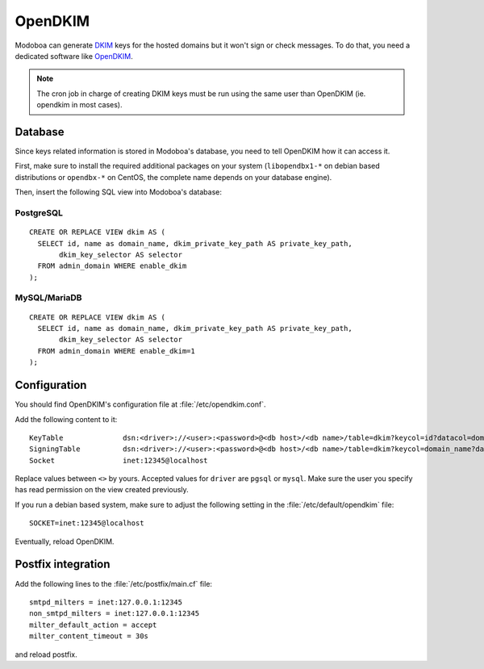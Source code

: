 ########
OpenDKIM
########

Modoboa can generate `DKIM
<https://en.wikipedia.org/wiki/DomainKeys_Identified_Mail>`_ keys for
the hosted domains but it won't sign or check messages. To do that,
you need a dedicated software like `OpenDKIM <http://opendkim.org/>`_.

.. note::

   The cron job in charge of creating DKIM keys must be run using the
   same user than OpenDKIM (ie. opendkim in most cases).

Database
========

Since keys related information is stored in Modoboa's database, you
need to tell OpenDKIM how it can access it.

First, make sure to install the required additional packages on your
system (``libopendbx1-*`` on debian based distributions or ``opendbx-*``
on CentOS, the complete name depends on your database engine).

Then, insert the following SQL view into Modoboa's database:

PostgreSQL
----------

::

   CREATE OR REPLACE VIEW dkim AS (
     SELECT id, name as domain_name, dkim_private_key_path AS private_key_path,
          dkim_key_selector AS selector
     FROM admin_domain WHERE enable_dkim
   );

MySQL/MariaDB
-------------

::

   CREATE OR REPLACE VIEW dkim AS (
     SELECT id, name as domain_name, dkim_private_key_path AS private_key_path,
          dkim_key_selector AS selector
     FROM admin_domain WHERE enable_dkim=1
   );

Configuration
=============

You should find OpenDKIM's configuration file at :file:`/etc/opendkim.conf`.

Add the following content to it::

  KeyTable		dsn:<driver>://<user>:<password>@<db host>/<db name>/table=dkim?keycol=id?datacol=domain_name,selector,private_key_path
  SigningTable		dsn:<driver>://<user>:<password>@<db host>/<db name>/table=dkim?keycol=domain_name?datacol=id
  Socket                inet:12345@localhost

Replace values between ``<>`` by yours. Accepted values for ``driver``
are ``pgsql`` or ``mysql``. Make sure the user you specify has read
permission on the view created previously.

If you run a debian based system, make sure to adjust the following
setting in the :file:`/etc/default/opendkim` file::

  SOCKET=inet:12345@localhost

Eventually, reload OpenDKIM.

Postfix integration
===================

Add the following lines to the :file:`/etc/postfix/main.cf` file::

  smtpd_milters = inet:127.0.0.1:12345
  non_smtpd_milters = inet:127.0.0.1:12345
  milter_default_action = accept
  milter_content_timeout = 30s

and reload postfix.
